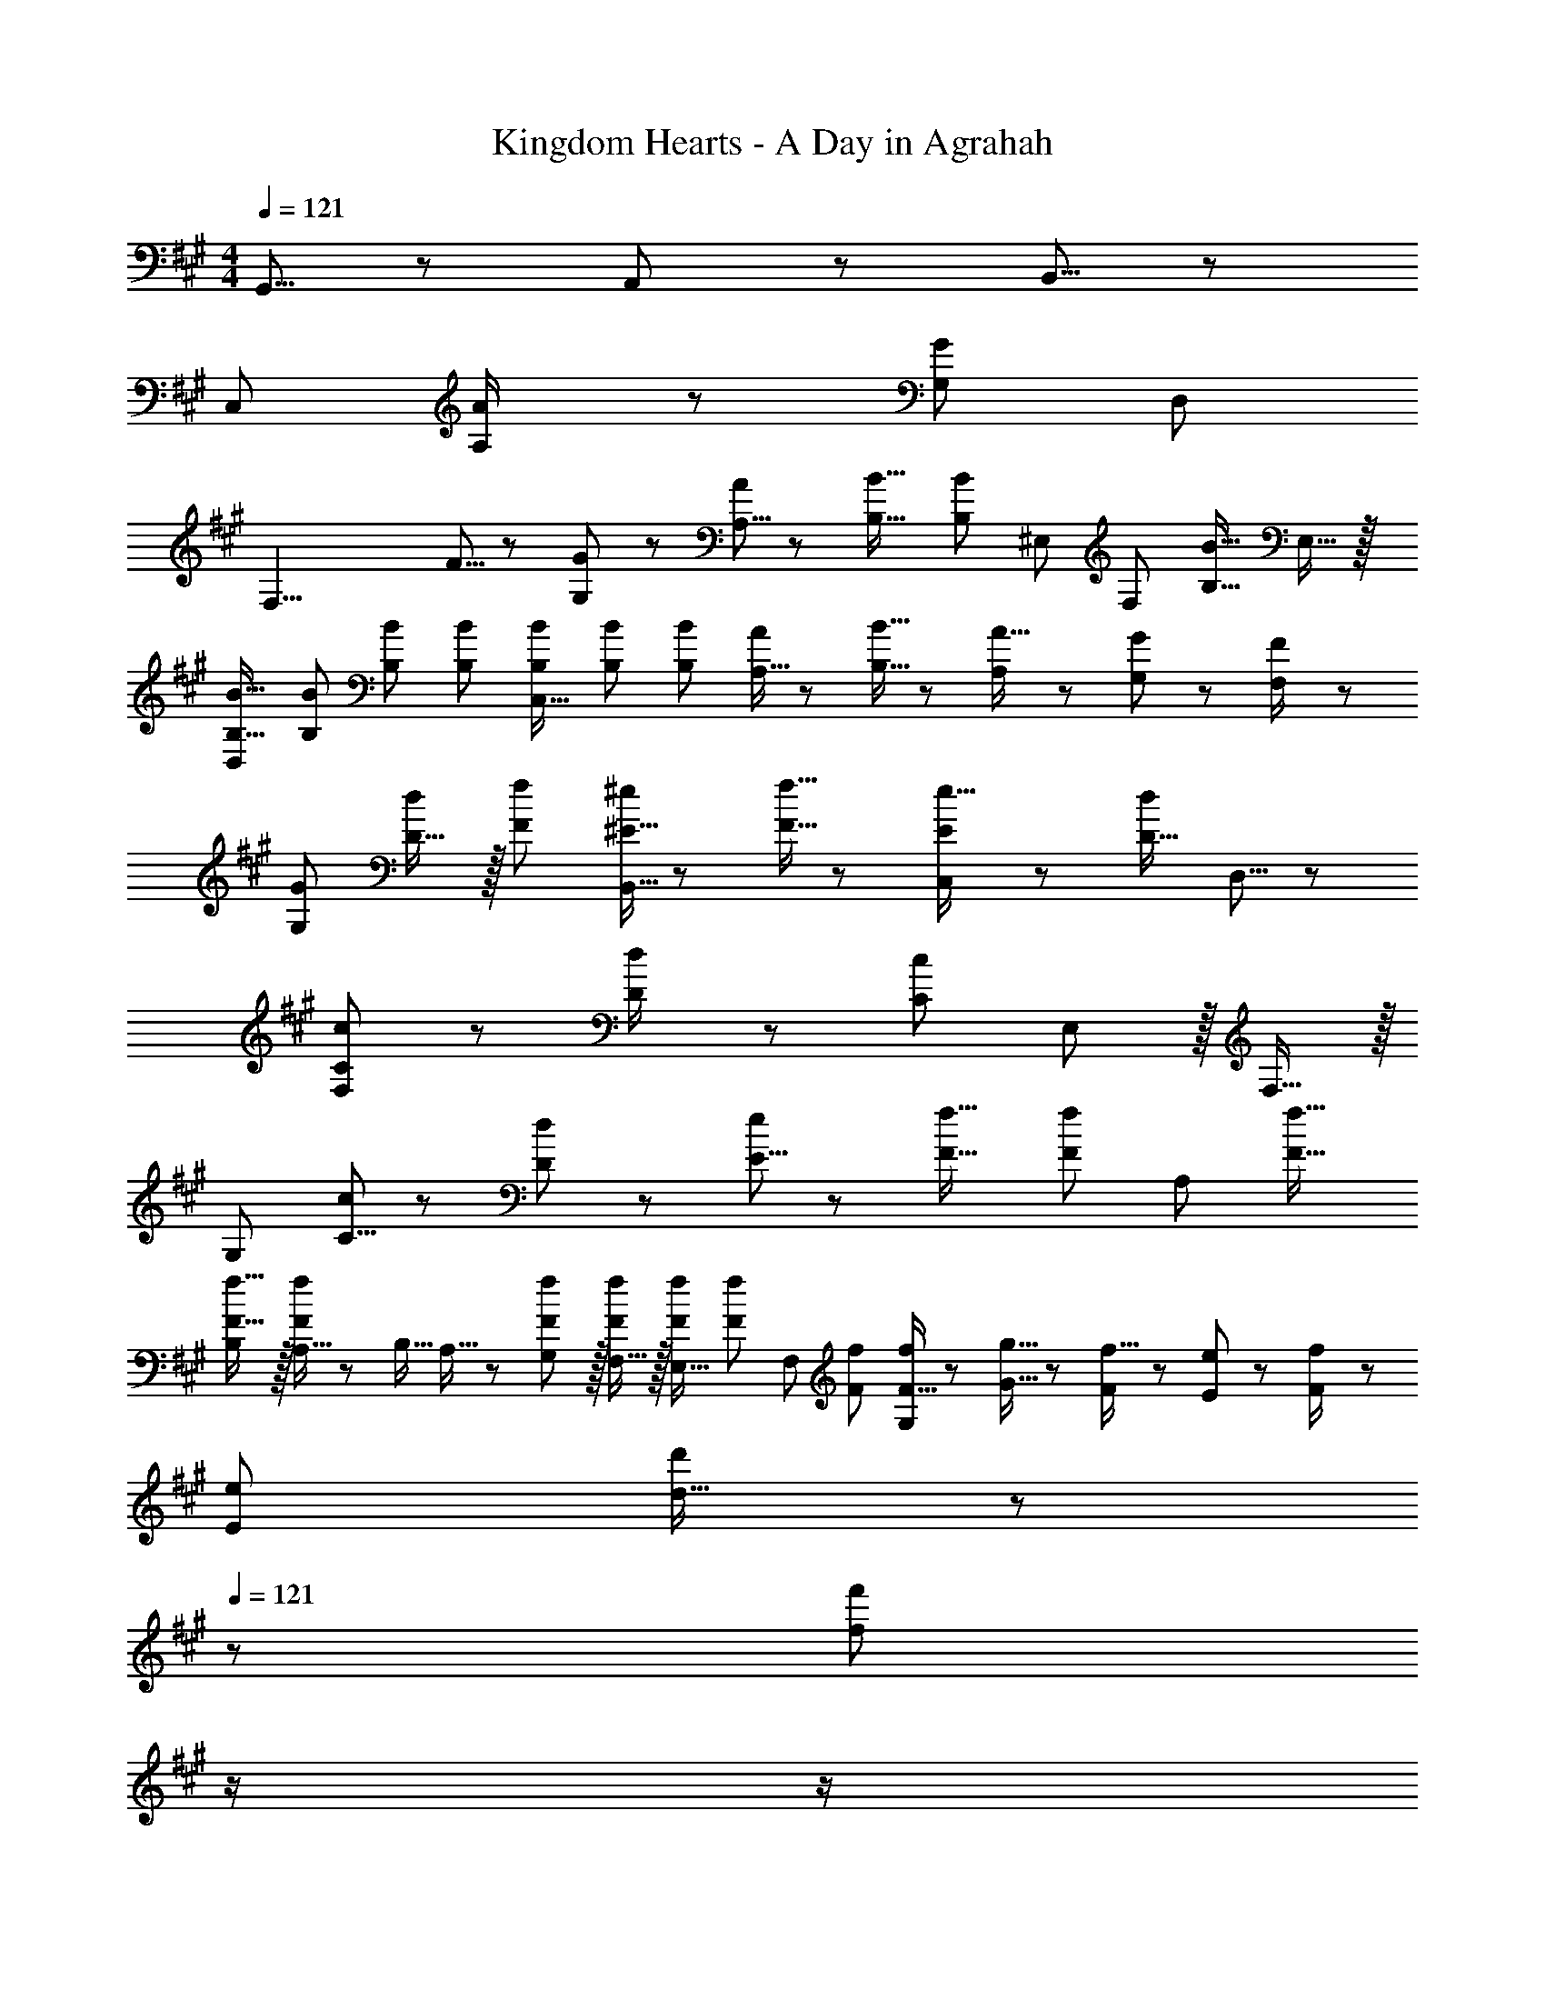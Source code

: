 X: 1
T: Kingdom Hearts - A Day in Agrahah
Z: ABC Generated by Starbound Composer
L: 1/8
M: 4/4
Q: 1/4=121
K: A
G,,5/8 z/24 A,,29/48 z/24 B,,5/8 z/24 
[C,289/48z169/48] [A,23/48A/2] z/24 [G,95/48G95/48] D,95/48 
[F,25/4z33/16] F5/8 z/24 [G,29/48G31/48] z/24 [A,5/8A2/3] z/24 [B,21/16B21/16] [B,4/3B4/3z15/16] ^E,11/48 [F,11/24z/6] [B,21/16B21/16z5/16] E,15/16 z/16 
[B,17/16B17/16D,97/24] [B,B] [B,47/48B47/48] [B,B] [B,2/3B2/3C,143/16] [B,31/48B31/48] [B2/3B,17/24] [A,5/16A/3] z/48 [B,5/16B5/16] z/48 [A,7/24A5/16] z/48 [G,11/24G23/48] z/24 [F,23/48F/2] z/48 
[G,73/24G73/24] [D15/16d] z/16 [F95/48f95/48] [^E5/16^e/3B,,5/8] z/48 [F5/16f5/16] z/48 [E7/24e5/16C,29/48] z/48 [D15/16d47/48z/3] D,5/8 z/24 
[C73/24c73/24F,289/48] z23/48 [D23/48d/2] z/24 [C95/48c95/48] E,11/12 z/16 F,15/16 z/16 
[G,289/48z33/16] [C5/8c2/3] z/24 [D29/48d31/48] z/24 [E5/8e2/3] z/24 [F21/16f21/16] [F4/3f4/3z2/3] [A,95/48z2/3] [F21/16f21/16] 
[B,F17/16f17/16] z/16 [A,5/16Ff] z/48 B,5/16 A,5/16 z/24 [G,11/12F47/48f47/48] z/16 [F,15/16Ff] z/16 [F2/3f2/3E,15/16] [F31/48f31/48z/3] [F,11/12z5/16] [F2/3f2/3] [F5/16f/3G,673/48] z/48 [G5/16g5/16] z/48 [F7/24f5/16] z/48 [E11/24e23/48] z/24 [F23/48f/2] z/48 
[E73/24e73/24] [d15/16d'] z/48 
Q: 1/4=121
z/24 [f95/48f'95/48z11/24] 
Q: 1/4=121
z/2 
Q: 1/4=120
z/2 
Q: 1/4=120
z/2 
Q: 1/4=120
z/48 [e5/16^e'/3] z/48 [f5/16f'5/16z7/48] 
Q: 1/4=120
z3/16 [e7/24e'5/16] z/48 
Q: 1/4=119
[d15/16d'47/48z/2] 
Q: 1/4=119
z/2 
Q: 1/4=121
[C,c73/24c'73/24] z49/24 [C17/16z23/48] [A,23/48A/2] 
Q: 1/4=121
z/24 [G,95/48G95/48z11/24] 
Q: 1/4=121
z/2 
Q: 1/4=120
z/24 [C25/24z11/24] 
Q: 1/4=120
z/2 
Q: 1/4=120
z/48 [G,95/48z23/48] 
Q: 1/4=120
z/2 
Q: 1/4=119
z/2 
Q: 1/4=119
z/2 
Q: 1/4=121
C, z/16 G,15/16 z/16 [F,5/8F2/3] z/24 [G,29/48G31/48z5/16] [C15/16z/3] [A,5/8A2/3] 
Q: 1/4=121
z/24 [B,21/16B21/16z11/24] 
Q: 1/4=121
z/2 
Q: 1/4=120
z/24 [C11/12z5/16] [B,4/3B4/3z7/48] 
Q: 1/4=120
z/2 
Q: 1/4=120
z/48 [F,11/12z23/48] 
Q: 1/4=120
z3/16 [B,21/16B21/16z5/16] 
Q: 1/4=119
G,11/24 z/24 
Q: 1/4=119
z/2 
Q: 1/4=121
[C,B,17/16B17/16] z/16 [B,B] [B,47/48B47/48] [B,BC17/16z23/24] 
Q: 1/4=121
z/24 [B,2/3B2/3z11/24] 
Q: 1/4=121
z5/24 [B,31/48B31/48z7/24] 
Q: 1/4=120
z/24 [C11/12z5/16] [B2/3B,17/24z7/48] 
Q: 1/4=120
z/2 
Q: 1/4=120
z/48 [A,5/16A/3G,11/12] z/48 [B,5/16B5/16z7/48] 
Q: 1/4=120
z3/16 [A,7/24A5/16] z/48 
Q: 1/4=119
[G,11/24G23/48] z/24 
Q: 1/4=119
[F,23/48F/2] z/48 
Q: 1/4=121
[C,G289/48] z/16 G,15/16 z25/24 C15/16 z/48 
Q: 1/4=121
z/24 [A95/48z11/24] 
Q: 1/4=121
z/2 
Q: 1/4=120
z/24 [C11/12z11/24] 
Q: 1/4=120
z/2 
Q: 1/4=120
z/48 [F,11/12B95/48z23/48] 
Q: 1/4=120
z/2 
Q: 1/4=119
G,11/24 z/24 
Q: 1/4=119
z/2 
Q: 1/4=121
C, z49/24 [C15/16z23/48] [D23/48d/2] 
Q: 1/4=121
z/24 [Cc49/24z11/24] 
Q: 1/4=121
z/2 
Q: 1/4=120
z/24 [C25/24z11/24] 
Q: 1/4=120
z/2 
Q: 1/4=120
z/48 [G,95/48z23/48] 
Q: 1/4=120
z/2 
Q: 1/4=119
z/2 
Q: 1/4=119
z/2 
Q: 1/4=121
C, z/16 G,15/16 z/16 [C5/8c2/3] z/24 [D29/48d31/48z5/16] [C15/16z/3] [E5/8e2/3] 
Q: 1/4=121
z/24 [F21/16f21/16d95/24z11/24] 
Q: 1/4=121
z/2 
Q: 1/4=120
z/24 [C11/12z5/16] [F4/3f4/3z7/48] 
Q: 1/4=120
z/2 
Q: 1/4=120
z/48 [F,11/12z23/48] 
Q: 1/4=120
z3/16 [F21/16f21/16z5/16] 
Q: 1/4=119
G,11/24 z/24 
Q: 1/4=119
z/2 
Q: 1/4=121
[C,F17/16f17/16c8] z/16 [Ff] [F47/48f47/48] [FfC17/16z23/24] 
Q: 1/4=121
z/24 [F2/3f2/3z11/24] 
Q: 1/4=121
z5/24 [F31/48f31/48z7/24] 
Q: 1/4=120
z/24 [C25/24z5/16] [F2/3f2/3z7/48] 
Q: 1/4=120
z/2 
Q: 1/4=120
z/48 [F5/16f/3G,95/48] z/48 [G5/16g5/16z7/48] 
Q: 1/4=120
z3/16 [F7/24f5/16] z/48 
Q: 1/4=119
[E11/24e23/48] z/24 
Q: 1/4=119
[F23/48f/2] z/48 
Q: 1/4=121
[C,d97/24G289/48g289/48] z/16 G,15/16 z25/24 C15/16 z/48 
Q: 1/4=121
z/24 [f95/48z11/24] 
Q: 1/4=121
z/2 
Q: 1/4=120
z/24 [C11/12z11/24] 
Q: 1/4=120
z/2 
Q: 1/4=120
z/48 [F,11/12e95/48z23/48] 
Q: 1/4=120
z/2 
Q: 1/4=119
G,11/24 z/24 
Q: 1/4=119
z/2 
Q: 1/4=121
[cC,] z/16 c'15/16 z/16 b11/12 z/16 [C17/16c'2z23/24] 
Q: 1/4=121
z/2 
Q: 1/4=121
z/2 
Q: 1/4=120
z/24 [d'11/12C25/24z11/24] 
Q: 1/4=120
z/2 
Q: 1/4=120
z/48 [b47/48G,95/48z23/48] 
Q: 1/4=120
z/2 
Q: 1/4=119
b11/24 z/24 
Q: 1/4=119
a23/48 z/48 
Q: 1/4=121
[c'C,g97/24] z/16 [G,15/16a95/48] z25/24 [b15/16C15/16] z/48 
Q: 1/4=121
z/24 [g95/48z11/24] 
Q: 1/4=121
z/2 
Q: 1/4=120
z/24 [C11/12z11/24] 
Q: 1/4=120
z/2 
Q: 1/4=120
z/48 [F,11/12a95/48f95/48z23/48] 
Q: 1/4=120
z/2 
Q: 1/4=119
G,11/24 z/24 
Q: 1/4=119
z/2 
Q: 1/4=121
[cC,] z/16 c'15/16 z/16 b11/12 z/16 [A7/24a5/16C17/16c2] z/24 [B5/16b5/16] [A/3a17/48z5/16] 
Q: 1/4=121
z/24 [G15/16gz11/24] 
Q: 1/4=121
z/2 
Q: 1/4=120
z/24 [F7/24f5/16d11/12C25/24] z/48 [G5/16g5/16z7/48] 
Q: 1/4=120
z3/16 [F5/16f/3] 
Q: 1/4=120
z/48 [E11/12e47/48B95/48G,95/48z23/48] 
Q: 1/4=120
z/2 
Q: 1/4=119
[D7/24d5/16] z/24 [E5/16e5/16z/6] 
Q: 1/4=119
z/6 [D5/16d/3] z/48 
Q: 1/4=121
[c'C,c289/48] z/16 [e15/16G,15/16a95/48] z/16 f11/12 z/16 [C15/16gb] z/48 
Q: 1/4=121
z/24 [g95/48z11/24] 
Q: 1/4=121
z/2 
Q: 1/4=120
z/24 [e11/12C11/12z11/24] 
Q: 1/4=120
z/2 
Q: 1/4=120
z/48 [f11/12F,11/12a95/48z23/48] 
Q: 1/4=120
z/2 
Q: 1/4=119
[G,11/24g15/16] z/24 
Q: 1/4=119
z/2 
Q: 1/4=121
[cC,] z/16 c'15/16 z/16 b11/12 z/16 [C17/16c'2z23/24] 
Q: 1/4=121
z/2 
Q: 1/4=121
z/2 
Q: 1/4=120
z/24 [d'11/12C25/24z11/24] 
Q: 1/4=120
z/2 
Q: 1/4=120
z/48 [b95/48G,95/48z23/48] 
Q: 1/4=120
z/2 
Q: 1/4=119
z/2 
Q: 1/4=119
z/2 
Q: 1/4=121
[c'C,] z/16 [G,15/16a] z/16 a11/12 z/16 [b15/16C15/16] z/48 
Q: 1/4=121
z/24 [g95/48a95/48d95/24z11/24] 
Q: 1/4=121
z/2 
Q: 1/4=120
z/24 [C11/12z11/24] 
Q: 1/4=120
z/2 
Q: 1/4=120
z/48 [g11/12F,11/12a95/48z23/48] 
Q: 1/4=120
z/2 
Q: 1/4=119
[G,11/24f15/16] z/24 
Q: 1/4=119
z/2 
Q: 1/4=121
[cC,] z/16 c'15/16 z/16 b11/12 z/16 [A7/24a5/16C17/16c2] z/24 [B5/16b5/16] [A/3a17/48z5/16] 
Q: 1/4=121
z/24 [G15/16gz11/24] 
Q: 1/4=121
z/2 
Q: 1/4=120
z/24 [F7/24f5/16d11/12C25/24] z/48 [G5/16g5/16z7/48] 
Q: 1/4=120
z3/16 [F5/16f/3] 
Q: 1/4=120
z/48 [E11/12e47/48B95/48G,95/48z23/48] 
Q: 1/4=120
z/2 
Q: 1/4=119
[D7/24d5/16] z/24 [E5/16e5/16z/6] 
Q: 1/4=119
z/6 [D5/16d/3] z/48 
Q: 1/4=121
[c'C,c289/48] z/16 [G,15/16a95/48] z25/24 [b15/16C15/16] z/48 
Q: 1/4=121
z/24 [g95/48z11/24] 
Q: 1/4=121
z/2 
Q: 1/4=120
z/24 [C11/12z11/24] 
Q: 1/4=120
z/2 
Q: 1/4=120
z/48 [F,11/12a95/48z23/48] 
Q: 1/4=120
z/2 
Q: 1/4=119
G,11/24 z/24 
Q: 1/4=119
z/2 
Q: 1/4=121
C, z49/24 [C17/16z23/24] 
Q: 1/4=121
z/2 
Q: 1/4=121
z/2 
Q: 1/4=120
z/24 [C25/24z11/24] 
Q: 1/4=120
z/2 
Q: 1/4=120
z/48 [G,95/48z23/48] 
Q: 1/4=120
z/2 
Q: 1/4=119
z/2 
Q: 1/4=119
z/2 
Q: 1/4=121
C, z/16 G,15/16 z25/24 C15/16 z/48 
Q: 1/4=121
z/2 
Q: 1/4=121
z/2 
Q: 1/4=120
z/24 [C11/12z11/24] 
Q: 1/4=120
z/2 
Q: 1/4=120
z/48 [F,11/12z23/48] 
Q: 1/4=120
z/2 
Q: 1/4=119
G,11/24 z/24 
Q: 1/4=119
z/2 
Q: 1/4=121
[cC,] z/16 c'15/16 z/16 b11/12 z/16 [C17/16c'2z23/24] 
Q: 1/4=121
z/2 
Q: 1/4=120
z/2 
Q: 1/4=120
z/24 [d'11/12C25/24z11/24] 
Q: 1/4=119
z/2 
Q: 1/4=118
z/48 [b95/48G,95/48z23/48] 
Q: 1/4=118
z/2 
Q: 1/4=117
z/2 
Q: 1/4=117
z/2 
[c'C,z/2] 
Q: 1/4=121
z9/16 [G,15/16a95/48] z25/24 [b15/16C15/16] z/16 [g95/48z] C11/12 z/16 [F,11/12a95/48] z/16 G,11/24 z13/24 
[cF,] z/16 c'15/16 z/16 b11/12 z/16 [F17/16c'2z23/24] 
Q: 1/4=121
z/2 
Q: 1/4=121
z/2 
Q: 1/4=120
z/24 [d'11/12F25/24z11/24] 
Q: 1/4=120
z/2 
Q: 1/4=120
z/48 [b95/48C95/48z23/48] 
Q: 1/4=120
z/2 
Q: 1/4=119
z/2 
Q: 1/4=119
z/2 
Q: 1/4=121
[c'F,] z/16 [C15/16a95/48] z25/24 [b15/16F15/16] z/48 
Q: 1/4=121
z/24 [g95/48z11/24] 
Q: 1/4=121
z/2 
Q: 1/4=120
z/24 [F11/12z11/24] 
Q: 1/4=120
z/2 
Q: 1/4=120
z/48 [B,11/12a95/48z23/48] 
Q: 1/4=120
z/2 
Q: 1/4=119
C11/24 z/24 
Q: 1/4=119
z/2 
Q: 1/4=121
[cF,] z/16 c'15/16 z/16 b11/12 z/16 [F17/16c'2z23/24] 
Q: 1/4=121
z/2 
Q: 1/4=120
z/2 
Q: 1/4=120
z/24 [d'11/12F25/24z11/24] 
Q: 1/4=119
z/2 
Q: 1/4=118
z/48 [b95/48C95/48z23/48] 
Q: 1/4=118
z/2 
Q: 1/4=117
z/2 
Q: 1/4=117
z/2 
[c'F,z/2] 
Q: 1/4=121
z9/16 [C15/16a95/48] z25/24 [b15/16d15/16F15/16d'] z/16 [g95/48f95/48f'95/48z] F11/12 z/16 [e5/16e'/3B,11/12a95/48] z/48 [f5/16f'5/16] z/48 [e7/24e'5/16] z/48 [C11/24d15/16d'15/16] z13/24 
[C,c73/24c'73/24] z49/24 [C17/16z23/48] [A,23/48A/2] 
Q: 1/4=121
z/24 [G,95/48G95/48z11/24] 
Q: 1/4=120
z/2 
Q: 1/4=120
z/24 [C25/24z11/24] 
Q: 1/4=119
z/2 
Q: 1/4=118
z/48 [G,95/48z23/48] 
Q: 1/4=118
z/2 
Q: 1/4=117
z/2 
Q: 1/4=117
z/2 
[C,z/2] 
Q: 1/4=121
z9/16 G,15/16 z/16 [F,5/8F2/3] z/24 [G,29/48G31/48z5/16] [C15/16z/3] [A,5/8A2/3] z/24 [B,21/16B21/16z] [C11/12z5/16] [B,4/3B4/3z2/3] [F,11/12z2/3] [B,21/16B21/16z5/16] G,11/24 z13/24 
[C,B,17/16B17/16] z/16 [D,15/16B,B] z/16 [B,47/48B47/48E,95/48] [B,BC17/16] [B,2/3B2/3F,95/48] [B,31/48B31/48z/3] [C11/12z5/16] [B2/3B,17/24] [A,5/16A/3G,11/12] z/48 [B,5/16B5/16] z/48 [A,7/24A5/16] z/48 [G,11/24G23/48] z/24 [F,23/48F/2] z/48 
[C,B,55/24G289/48] z/16 G,15/16 z5/16 A,11/48 z/48 B,11/24 z/48 [C15/16A,15/16] z/16 [A95/48G,71/24z] C11/12 z/16 [F,11/12B95/48] z/16 [G,11/24A,15/16] 
